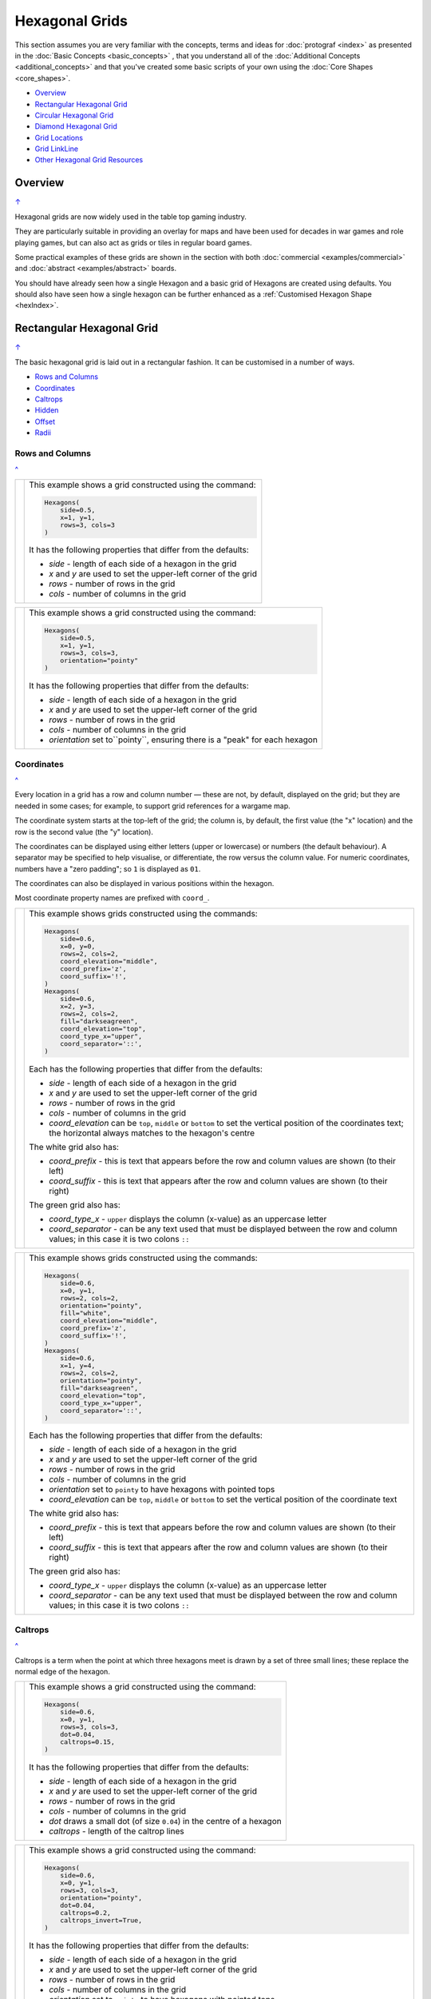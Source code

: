===============
Hexagonal Grids
===============

.. |copy| unicode:: U+000A9 .. COPYRIGHT SIGN
   :trim:
.. |deg|  unicode:: U+00B0 .. DEGREE SIGN
   :ltrim:
.. |dash| unicode:: U+2014 .. EM DASH SIGN

This section assumes you are very familiar with the concepts, terms and
ideas for :doc:`protograf <index>` as presented in the
:doc:`Basic Concepts <basic_concepts>` , that you understand all of the
:doc:`Additional Concepts <additional_concepts>`
and that you've created some basic scripts of your own using the
:doc:`Core Shapes <core_shapes>`.

.. _table-of-contents-hexg:

- `Overview`_
- `Rectangular Hexagonal Grid`_
- `Circular Hexagonal Grid`_
- `Diamond Hexagonal Grid`_
- `Grid Locations`_
- `Grid LinkLine`_
- `Other Hexagonal Grid Resources`_


Overview
========
`↑ <table-of-contents-hexg_>`_

Hexagonal grids are now widely used in the table top gaming industry.

They are particularly suitable in providing an overlay for maps and have been
used for decades in war games and role playing games, but can also act as grids
or tiles in regular board games.

Some practical examples of these grids are shown in the section with
both :doc:`commercial <examples/commercial>` and
:doc:`abstract <examples/abstract>` boards.

You should have already seen how a single Hexagon and a basic grid of Hexagons
are created using defaults.
You should also have seen how a single hexagon can be further enhanced
as a :ref:`Customised Hexagon Shape <hexIndex>`.

.. _rectIndex:

Rectangular Hexagonal Grid
==========================
`↑ <table-of-contents-hexg_>`_

The basic hexagonal grid is laid out in a rectangular fashion. It can be
customised in a number of ways.

- `Rows and Columns <rectHGRowsCols_>`_
- `Coordinates <rectHGCoords_>`_
- `Caltrops <rectHGCaltrops_>`_
- `Hidden <rectHGHidden_>`_
- `Offset <rectHGOffset_>`_
- `Radii <rectHGRadii_>`_

.. _rectHGRowsCols:

Rows and Columns
----------------
`^ <rectIndex_>`_

.. |rr1| image:: images/custom/hexagonal_grid/rect_basic_flat.png
   :width: 330

===== ======
|rr1| This example shows a grid constructed using the command:

      .. code:: python

        Hexagons(
            side=0.5,
            x=1, y=1,
            rows=3, cols=3
        )

      It has the following properties that differ from the defaults:

      - *side* - length of each side of a hexagon in the grid
      - *x* and *y* are used to set the upper-left corner of the grid
      - *rows* - number of rows  in the grid
      - *cols* - number of columns in the grid

===== ======


.. |rr2| image:: images/custom/hexagonal_grid/rect_basic_pointy.png
   :width: 330

===== ======
|rr2| This example shows a grid constructed using the command:

      .. code:: python

        Hexagons(
            side=0.5,
            x=1, y=1,
            rows=3, cols=3,
            orientation="pointy"
        )

      It has the following properties that differ from the defaults:

      - *side* - length of each side of a hexagon in the grid
      - *x* and *y* are used to set the upper-left corner of the grid
      - *rows* - number of rows  in the grid
      - *cols* - number of columns in the grid
      - *orientation* set to``pointy``, ensuring there is a "peak" for
        each hexagon

===== ======

.. _rectHGCoords:

Coordinates
-----------
`^ <rectIndex_>`_

Every location in a grid has a row and column number |dash| these are not, by
default, displayed on the grid; but they are needed in some cases; for example,
to support grid references for a wargame map.

The coordinate system starts at the top-left of the grid; the column is, by
default, the first value (the "x" location) and the row is the second value
(the "y" location).

The coordinates can be displayed using either letters (upper or lowercase) or
numbers (the default behaviour). A separator may be specified to help
visualise, or differentiate, the row versus the column value. For numeric
coordinates, numbers have a "zero padding"; so ``1`` is displayed as ``01``.

The coordinates can also be displayed in various positions within the hexagon.

Most coordinate property names are prefixed with ``coord_``.

.. |rc1| image:: images/custom/hexagonal_grid/rect_coords_flat.png
   :width: 330

===== ======
|rc1| This example shows grids constructed using the commands:

      .. code:: python

        Hexagons(
            side=0.6,
            x=0, y=0,
            rows=2, cols=2,
            coord_elevation="middle",
            coord_prefix='z',
            coord_suffix='!',
        )
        Hexagons(
            side=0.6,
            x=2, y=3,
            rows=2, cols=2,
            fill="darkseagreen",
            coord_elevation="top",
            coord_type_x="upper",
            coord_separator='::',
        )

      Each has the following properties that differ from the defaults:

      - *side* - length of each side of a hexagon in the grid
      - *x* and *y* are used to set the upper-left corner of the grid
      - *rows* - number of rows  in the grid
      - *cols* - number of columns in the grid
      - *coord_elevation* can be ``top``, ``middle`` or ``bottom`` to set
        the vertical position of the coordinates text; the horizontal
        always matches to the hexagon's centre

      The white grid also has:

      - *coord_prefix* - this is text that appears before the row and column
        values are shown (to their left)
      - *coord_suffix* - this is text that appears after the row and column
        values are shown (to their right)

      The green grid also has:

      - *coord_type_x* - ``upper`` displays the column (x-value) as an
        uppercase letter
      - *coord_separator* - can be any text used that must be displayed between
        the row and column values; in this case it is two colons ``::``

===== ======

.. |rc2| image:: images/custom/hexagonal_grid/rect_coords_pointy.png
   :width: 330

===== ======
|rc2| This example shows grids constructed using the commands:

      .. code:: python

        Hexagons(
            side=0.6,
            x=0, y=1,
            rows=2, cols=2,
            orientation="pointy",
            fill="white",
            coord_elevation="middle",
            coord_prefix='z',
            coord_suffix='!',
        )
        Hexagons(
            side=0.6,
            x=1, y=4,
            rows=2, cols=2,
            orientation="pointy",
            fill="darkseagreen",
            coord_elevation="top",
            coord_type_x="upper",
            coord_separator='::',
        )

      Each has the following properties that differ from the defaults:

      - *side* - length of each side of a hexagon in the grid
      - *x* and *y* are used to set the upper-left corner of the grid
      - *rows* - number of rows  in the grid
      - *cols* - number of columns in the grid
      - *orientation* set to ``pointy`` to have hexagons with pointed tops
      - *coord_elevation* can be ``top``, ``middle`` or ``bottom`` to set
        the vertical position of the coordinate text

      The white grid also has:

      - *coord_prefix* - this is text that appears before the row and column
        values are shown (to their left)
      - *coord_suffix* - this is text that appears after the row and column
        values are shown (to their right)

      The green grid also has:

      - *coord_type_x* - ``upper`` displays the column (x-value) as an
        uppercase letter
      - *coord_separator* - can be any text used that must be displayed between
        the row and column values; in this case it is two colons ``::``

===== ======

.. _rectHGCaltrops:

Caltrops
--------
`^ <rectIndex_>`_

Caltrops is a term when the point at which three hexagons meet is drawn by
a set of three small lines; these replace the normal edge of the hexagon.

.. |rp1| image:: images/custom/hexagonal_grid/rect_caltrops_flat.png
   :width: 330

===== ======
|rp1| This example shows a grid constructed using the command:

      .. code:: python

        Hexagons(
            side=0.6,
            x=0, y=1,
            rows=3, cols=3,
            dot=0.04,
            caltrops=0.15,
        )

      It has the following properties that differ from the defaults:

      - *side* - length of each side of a hexagon in the grid
      - *x* and *y* are used to set the upper-left corner of the grid
      - *rows* - number of rows  in the grid
      - *cols* - number of columns in the grid
      - *dot* draws a small dot (of size ``0.04``) in the centre of a
        hexagon
      - *caltrops* - length of the caltrop lines

===== ======


.. |rp2| image:: images/custom/hexagonal_grid/rect_caltrops_pointy.png
   :width: 330

===== ======
|rp2| This example shows a grid constructed using the command:

      .. code:: python

        Hexagons(
            side=0.6,
            x=0, y=1,
            rows=3, cols=3,
            orientation="pointy",
            dot=0.04,
            caltrops=0.2,
            caltrops_invert=True,
        )

      It has the following properties that differ from the defaults:

      - *side* - length of each side of a hexagon in the grid
      - *x* and *y* are used to set the upper-left corner of the grid
      - *rows* - number of rows  in the grid
      - *cols* - number of columns in the grid
      - *orientation* set to ``pointy`` to have hexagons with pointed tops
      - *dot* draws a small dot (of size ``0.04``) in the centre of the
        hexagon
      - *caltrops* - size of the caltrop lines
      - *caltrops_invert* - if set to ``True``, this will cause the caltrops
        line to be drawn in the middle between the hexagon vertices; with
        no lines drawn touching those vertices

===== ======

.. _rectHGHidden:

Hidden
------
`^ <rectIndex_>`_

As every location in a grid has a row and column number, these values can be
used to hide or mask certain hexagons from being displayed.  This can be useful
when a grid is designed for a scenario where not all hexagons are needed.

.. |rdd| image:: images/custom/hexagonal_grid/rect_hidden.png
   :width: 330

===== ======
|rdd| This example shows grids constructed using the commands:

      .. code:: python

        Hexagons(
            side=0.5,
            x=0, y=0,
            rows=3, cols=3,
            fill="white",
            hidden="2,1 2,3"
        )
        Hexagons(
            side=0.5,
            x=1, y=3,
            rows=3, cols=3,
            fill="darkseagreen",
            orientation="pointy",
            hidden=[(1, 2), (1, 3), (3, 2), (3, 3)]
        )

      Each has the following properties that differ from the defaults:

      - *x* and *y* are used to set the upper-left corner of the grid
      - *rows* - number of rows  in the grid
      - *cols* - number of columns in the grid

      In the **white** flat grid:

      - *hidden* - a string of row and column numbers

      The pairs of comma-delimited row and column numbers are each separated
      by a space.

      In this example, the second row hexagon is hidden in both first and
      second columns.

      In the **green** pointy grid:

      - *hidden* - a list (``[`` to ``]``) of row and column numbers

      The row and column numbers are in the form of one or more sets; with
      each pair enclosed by round brackets.

      In this example, the second and third columns are hidden in both the
      first and the third row.

===== ======

.. _rectHGOffset:

Offset
------
`^ <rectIndex_>`_

.. |rof| image:: images/custom/hexagonal_grid/rect_offset.png
   :width: 330

===== ======
|rof| This example shows grids constructed using the commands:

      .. code:: python

        Hexagons(
            side=0.5,
            x=0, y=0.5,
            rows=3, cols=3,
            hex_offset="even",
            coord_elevation="middle",
            coord_font_size=5,
            coord_separator=' r',
            coord_prefix='c',
        )
        Hexagons(
            side=0.5,
            x=1, y=3.5,
            rows=3, cols=3,
            hex_offset="even",
            orientation="pointy",
            fill="darkseagreen",
            coord_elevation="middle",
            coord_font_size=5,
            coord_separator=' r',
            coord_prefix='c',
        )

      Each has the following properties that differ from the defaults:

      - *side* - length of each side of a hexagon in the grid
      - *x* and *y* are used to set the upper-left corner of the grid
      - *rows* - number of rows  in the grid
      - *cols* - number of columns in the grid
      - *hex_offset* - if ``even``, then every even column |dash| for a flat
        grid |dash| or every even row |dash| for a pointy grid |dash| is
        offset by one-half hexagon from those on either side
      - *coord_...* - various settings to control the appearance of the
        `hex coordinates <rectHGCoords_>`_

===== ======

.. _rectHGRadii:

Radii
-----
`^ <rectIndex_>`_

.. |rdi| image:: images/custom/hexagonal_grid/rect_radii.png
   :width: 330

===== ======
|rdi| This example shows grids constructed using the commands:

      .. code:: python

        Hexagons(
            side=0.5,
            x=0.5, y=0,
            rows=3, cols=3,
            hex_offset="odd",
            radii="w ne se",
        )
        Hexagons(
            side=0.5,
            x=1.25, y=3,
            rows=3, cols=3,
            stroke="red",
            radii_stroke="red",
            hex_offset="even",
            radii="e nw sw",
        )

      Each has the following properties that differ from the defaults:

      - *side* - length of each side of a hexagon in the grid
      - *x* and *y* are used to set the upper-left corner of the grid
      - *rows* - number of rows  in the grid
      - *cols* - number of columns in the grid
      - *hex_offset* determines which columns are shifted (odd for the
        black grid and even for the red grid)
      - *radii* - as described for a
        :ref:`customised hexagon <hexIndex>`, this will
        create lines running from each hexagon centre to the vertices, as
        define by the directions specified

===== ======


.. _circIndex:

Circular Hexagonal Grid
=======================
`↑ <table-of-contents-hexg_>`_

An alternative to the basic hexagonal grid, is a circular, or circle, layout.

Thes are sometimes termed "hexhex" grids.

Most of the properties that associated with the basic grid are can also be
used for the circular grid: coordinates; caltrops; radii and hidden hexagons.

- `Basic <circBasic_>`_
- `Nested Shapes <circNested_>`_

.. _circBasic:

Basic
-----
`^ <circIndex_>`_

.. |cbs| image:: images/custom/hexagonal_grid/circular.png
   :width: 330

===== ======
|cbs| This example shows a grid constructed using the command:

      .. code:: python

        Hexagons(
            x=0.25, y=1,
            height=0.75,
            sides=3,
            fill="white",
            hex_layout="circle",
        )

      It has the following properties that differ from the defaults:

      - *x* and *y* are used to set the upper-left corner of the grid
      - *height* - side-to-side height of a hexagon in the grid
      - *sides* - number of hexagons running along each "edge" of the
        grid - there are six sides in all
      - *fill* - color used for area of each hexagon in the grid
      - *hex_layout* is set to ``circle`` to create the circular effect

===== ======

.. _circNested:

Nested Shapes
-------------
`^ <circIndex_>`_

.. |cns| image:: images/custom/hexagonal_grid/circular_nested.png
   :width: 330

===== ======
|cns| This example shows a grid constructed using the command:

      .. code:: python

        Hexagons(
            x=0.25, y=1,
            height=0.75,
            sides=3,
            stroke=None, fill="white",
            hex_layout="circle",
            centre_shape=hexagon(
                stroke="black",
                fill="lightsteelblue",
                height=0.6, stroke_width=2),
        )

      It has the following properties that differ from the defaults:

      - *x* and *y* - the upper-left corner of the grid
      - *height* - the side-to-side height of a hexagon in the grid
      - *sides* - the number of hexagons running along each "edge" of the
        grid; there are six edges in all
      - *fill* - color used for area of each hexagon in the grid
      - *hex_layout* is set to ``circle`` to create a circular grid
      - *centre_shape* - a shape that will appear inside all hexagons

      The centre point of the *centre_shape* aligns with the centre of the
      hexagon.

      The location of the *centre_shape* will match that of the hexagon
      within which it is "nested"; in this case its size is smaller
      |dash| ``0.6`` is less than ``0.75`` |dash| so there is a "gap" around
      each of the shapes.

===== ======


.. _diamIndex:

Diamond Hexagonal Grid
======================
`↑ <table-of-contents-hexg_>`_

An alternative to the basic hexagonal grid, is a diamond layout.

Most of the properties that associated with the basic grid are can also be
used for the diamond grid: coordinates; caltrops; radii and hidden hexagons.

.. _diamBasic:

Basic
-----
`^ <diamIndex_>`_

.. |dmb| image:: images/custom/hexagonal_grid/diamond.png
   :width: 330

===== ======
|dmb| This example shows a grid constructed using the command:

      .. code:: python

        Hexagons(
            x=0.25, y=1,
            height=0.75,
            rows=3,
            fill="white",
            hex_layout="diamond",
        )

      It has the following properties that differ from the defaults:

      - *x* and *y* are used to set the upper-left corner of the grid
      - *height* - side-to-side height of a hexagon in the grid
      - *row* - number of hexagons in each row of the grid
      - *fill* - color used for area of each hexagon in the grid
      - *hex_layout* is set to ``diamond`` to create the layout pattern
===== ======


Grid Locations
==============
`↑ <table-of-contents-hexg_>`_

In order to layout objects within a hexagonal grid, it is possible to use
the ``Location()`` or ``Locations()`` command to specify the "what, where
and how".

These commands should work with any of the types of hexagonal grid layouts
described above.

The following are the key properties required for the ``Location()`` or the
``Locations()`` command:

- *grid* - a grid, or the name assigned to a grid
- *coordinates* - these are coordinates assigned when creating the grid; if
  none have been assigned, the default numbering is used i.e. a label made
  up of two 2-digit numbers (each padded with zero) which correspond to the
  row and column - bear in mind the numbering starts at the top-left of the
  grid
- *shapes* - a list (using square brackets `[` and `]`) of one of more shapes,
  appearing in the order that they must be drawn; the centre of the shapes
  will be set to match the centre of the hexagon in which its drawn.

All examples below make use of a common property (assigned to the
name *a_circle*) defined as:

  .. code:: python

    a_circle = Common(radius=0.4)


Location
--------
`^ <grid locations_>`_

Example 1.  Single Shape
~~~~~~~~~~~~~~~~~~~~~~~~
`^ <location_>`_

.. |hl0| image:: images/custom/hexagonal_grid/hexgrid_location_single.png
   :width: 330

===== ======
|hl0| This example shows a location constructed using the command:

      .. code:: python

        hexgrid = Hexagons(
            side=0.5,
            x=0, y=0,
            rows=6, cols=4,
        )
        Location(
            hexgrid,
            "0101",
            [circle(common=a_circle)]
        )

      The ``Hexagons`` grid is constructed as per the examples described in
      the `Rectangular Hexagonal Grid`_ section.

      The grid is assigned the name *hexgrid* so it's result can be reused.

      The ``Location`` command has the following properties:

      - *hexgrid* refers to the assigned name for the ``Hexagons`` grid
      - "0101" contains the co-ordinate of the top-left hexagon in the grid
      - a list, with a shape

      The Location's list contains just one shape |dash| a ``Circle`` which
      will be drawn at the centre of the hexagon matching the co-ordinate
      that has been set.

===== ======

Example 2. Multiple Shapes
~~~~~~~~~~~~~~~~~~~~~~~~~~
`^ <locations_>`_

.. |hl1| image:: images/custom/hexagonal_grid/hexgrid_location_multiple.png
   :width: 330

===== ======
|hl1| This example shows a location constructed using the command:

      .. code:: python

        hexgrid = Hexagons(
            side=0.5,
            x=0, y=0,
            rows=6, cols=4,
        )
        Location(
            hexgrid,
            "0101",
            [circle(common=a_circle), dot()]
        )

      The ``Hexagons`` grid is constructed as per the examples described in
      the `Rectangular Hexagonal Grid`_ section.

      The grid is assigned the name *hexgrid* so it's result can be reused.

      The ``Location`` command has the following properties:

      - *hexgrid* refers to the assigned name for the ``Hexagons`` grid
      - ``"0101"`` is the co-ordinate of the top-left hexagon in the grid
      - a list of shapes

      The list contains two shapes |dash| a ``Circle`` and a ``Dot``; these
      will be drawn in that order, each at the centre of the hexagon
      matching the co-ordinate that has been set.

===== ======


Locations
---------
`^ <grid locations_>`_

It is often the case that the same shape, or set of shapes, needs to be
displayed at multiple locations within the grid.

Example 1.  Locations and Shapes
~~~~~~~~~~~~~~~~~~~~~~~~~~~~~~~~
`^ <locations_>`_

.. |ml0| image:: images/custom/hexagonal_grid/hexgrid_locations_multi.png
   :width: 330

===== ======
|ml0| This example shows locations constructed using the command:

      .. code:: python

        hexgrid = Hexagons(
            side=0.5,
            x=0, y=0,
            rows=6, cols=4,
        )
        Locations(
            hexgrid,
            "0204, 0101",
            [circle(common=a_circle), dot()]
        )

      The ``Hexagons`` grid is constructed as per the examples described in
      the `Rectangular Hexagonal Grid`_ section.

      The grid is assigned the name *hexgrid* so it's result can be reused.

      The ``Locations`` command has the following properties:

      - *hexgrid* refers to the assigned name for the ``Hexagons`` grid
      - ``"0204, 0101"`` are the co-ordinates of the two hexagons in the grid
      - a list of shapes

      The list contains two shapes |dash| a ``Circle`` and a ``Dot``; these
      will be drawn in that order, each at the centre of the hexagon
      matching the co-ordinates that have been set.

===== ======


Example 2.  Locations & Sequence
~~~~~~~~~~~~~~~~~~~~~~~~~~~~~~~~
`^ <locations_>`_

.. |ml1| image:: images/custom/hexagonal_grid/hexgrid_locations_seq.png
   :width: 330

===== ======
|ml1| This example shows locations constructed using the command:

      .. code:: python

        hexgrid = Hexagons(
            side=0.5,
            x=0, y=0,
            rows=6, cols=4,
        )
        Locations(
            hexgrid,
            "all",
            [circle(common=a_circle, label="s{{sequence}}")]
        )

      The ``Hexagons`` grid is constructed as per the examples described in
      the `Rectangular Hexagonal Grid`_ section.

      The grid is assigned the name *hexgrid* so it's result can be reused.

      The ``Locations`` command has the following properties:

      - *hexgrid* refers to the assigned name for the ``Hexagons`` grid
      - ``"all"`` is a short-cut which refers to **all** the co-ordinates of
        the hexagons in the grid
      - a list, with a shape

      The list contains a single shape |dash| a ``Circle`` whose label has been
      set to the reference keyword ``{{sequence}}``.

      Because of the enclosing brackets ``{{...}}`` the keyword will be
      replaced by the actual value of the sequence number in which the hexagon
      has been drawn.

===== ======


Example 3.  Locations & Labels
~~~~~~~~~~~~~~~~~~~~~~~~~~~~~~
`^ <locations_>`_

.. |ml2| image:: images/custom/hexagonal_grid/hexgrid_locations_labels.png
   :width: 330

===== ======
|ml2| This example shows locations constructed using the command:

      .. code:: python

        hexgrid = Hexagons(
            side=0.5,
            x=0, y=0,
            rows=6, cols=4,
        )
        Locations(
            hexgrid,
            "all",
            [circle(common=a_circle, label="l{{label}}")]
        )

      The ``Hexagons`` grid is constructed as per the examples described in
      the `Rectangular Hexagonal Grid`_ section.

      The grid is assigned the name *hexgrid* so it's result can be reused.

      The ``Locations`` command has the following properties:

      - *hexgrid* refers to the assigned name for the ``Hexagons`` grid
      - ``"all"`` is a short-cut which refers to **all** the co-ordinates of
        the hexagons in the grid
      - a list, with a shape

      The list contains a single shape |dash| a ``Circle`` whose label has
      been set to the reference keyword ``{{label}}``

      Because of the enclosing brackets ``{{...}}`` the keyword will be
      replaced by the actual value of hexagon co-ordinates in which the
      circle has been drawn.

===== ======


Example 4.  Locations & Col/Row
~~~~~~~~~~~~~~~~~~~~~~~~~~~~~~~
`^ <locations_>`_

.. |ml3| image:: images/custom/hexagonal_grid/hexgrid_locations_colrow.png
   :width: 330

===== ======
|ml3| This example shows locations constructed using the command:

      .. code:: python

        hexgrid = Hexagons(
            side=0.5,
            x=0, y=0,
            rows=6, cols=4,
        )
        Locations(
            hexgrid,
            "all",
            [circle(
                common=a_circle,
                label="c{{col}}r{{row}}")]
        )

      The ``Hexagons`` grid is constructed as per the examples described in
      the `Rectangular Hexagonal Grid`_ section.

      The grid is assigned the name *hexgrid* so it's result can be reused.

      The ``Locations`` command has the following properties:

      - *hexgrid* refers to the assigned name for the ``Hexagons`` grid
      - ``"all"`` is a short-cut which refers to **all** the co-ordinates of
        the hexagons in the grid
      - a list, with a shape

      The list contains a single shape |dash| a ``Circle`` whose label has been
      set to use the reference keywords ``{{col}}`` and ``{{row}}``.

      Because of the enclosing brackets ``{{...}}`` the keywords will be
      replaced by the actual value of the property of the hexagon in which
      the circle has been drawn.

===== ======


.. _linkline-command:

Grid LinkLine
=============
`↑ <table-of-contents-hexg_>`_

The ``LinkLine()`` command allows the creation of a line to join one or more
hexagons within a hexagonal grid.

This command should work with any of the types of hexagonal grid layouts
described above.

All of the examples below make use of the same underlying hexagonal grid:

    .. code:: python

        hexgrid = Hexagons(
            side=0.5,
            x=0, y=0,
            rows=6, cols=4,
            dot=0.02,
            coord_elevation='top'
        )

The grid is assigned the name *hexgrid* so its result can be reused.


Example 1. A Single LinkLine
----------------------------
`^ <Grid LinkLine_>`_

.. |ll0| image:: images/custom/hexagonal_grid/hexgrid_linkline_single.png
   :width: 330

===== ======
|ll0| This example shows a ``LinkLine`` constructed using the command:

      .. code:: python

        LinkLine(
            grid=hexgrid,
            locations="0101,0403"
        )

      The ``LinkLine`` command  has the following properties:

      - *grid* used is *hexgrid* (as defined for all these examples)
      - *locations* - set to ``"0101,0403"``

      The *locations* represent the coordinates of the start and end
      locations in the grid, between which the line is drawn.

      By default, the ``Linkline`` uses the *x* and *y* values of the
      centre of the hexagon in which it starts or ends, and uses the
      default styling.

===== ======


Example 2. A Double LinkLine
----------------------------
`^ <Grid LinkLine_>`_

.. |ll1| image:: images/custom/hexagonal_grid/hexgrid_linkline_double.png
   :width: 330

===== ======
|ll1| This example shows a ``LinkLine`` constructed using the command:

      .. code:: python

        LinkLine(
            hexgrid,
            "0101,0403,0104"
        )

      The ``LinkLine`` command  has the following properties:

      - the grid used is *hexgrid* (as defined for all these examples)
      - *locations* are set to ``"0101,0403,0104"``

      The string contains the coordinates of multiple start and
      end locations in the grid, between which the line is drawn.

      The first lines is drawn between the first and second hexagon;
      the second between the second and third hexagon specified.

      By default, the ``Linkline`` uses the *x* and *y* values of the
      centre of the hexagon in which it starts or ends, and uses the
      default styling.

      **Note** that in this example, the *grid=* and *locations=* are omitted;
      the program can just use the values presented, provided they are in the
      correct order shown above.

===== ======


Example 3. A Styled LinkLine
----------------------------
`^ <Grid LinkLine_>`_

.. |ll2| image:: images/custom/hexagonal_grid/hexgrid_linkline_multi_style.png
   :width: 330

===== ======
|ll2| This example shows a ``LinkLine`` constructed using the command:

      .. code:: python

        LinkLine(
            hexgrid,
            ["0101", "0403", "0104", "0406"],
            common=Common(
                stroke="tomato",
                stroke_width=2)
        )
        LinkLine(
            hexgrid,
            ["0104", "0406"],
            common=Common(
                stroke="cyan",
                stroke_width=2)
        )

      The ``LinkLine`` commands have the following properties:

      - the grid used is *hexgrid* (as defined for all these examples)
      - ``["0101","0403","0104","0406"]`` - location coordinates
      - ``["0104","0406"]`` - location coordinates
      - *common* - defines the styling for the line

      The location coordinates contain multiple start and end locations in
      the grid, between which the lines are drawn.

      In this example, the locations are defined as individual strings
      in a list.

      By default, the lines use the *x* and *y* values of the centre of the
      hex in which they start or end.

===== ======


Example 4. An Offset LinkLine
-----------------------------
`^ <Grid LinkLine_>`_

.. |ll3| image:: images/custom/hexagonal_grid/hexgrid_linkline_offset.png
   :width: 330

===== ======
|ll3| This example shows a ``LinkLine`` constructed using the command:

      .. code:: python

        LinkLine(
            hexgrid,
            [("0101", 0.25, 0.25),
             ("0403", -0.25, -0.25),
             ("0104", 0.0, 0.25),
             ("0104", 0.25, -0.25)],
            common=Common(
                stroke="tomato",
                stroke_width=1,
                dotted=True)
        )

      The ``LinkLine`` command  has the following properties:

      - the grid used is *hexgrid* (as defined for all these examples)
      - ``("0101", 0.25, 0.25)`` - coordinates of a grid location and the
        **offset** values
      - *common* - this third property defines the styling for the line

      The **offset** values |dash|  *x* and *y*  |dash| are *relative* to
      the centre of the hex in which the line starts or ends.

      Positive values for the offset move the *x* and *y* down and to the
      right of the centre; negatives move the *x* and *y* up and to the
      left of the centre.

      Note that its possible to define the start and end as different offsets
      within the **same** hexagon; as shown here in location ``0104``.

===== ======

.. _other-hexagonal-resources:

Other Hexagonal Grid Resources
==============================
`↑ <table-of-contents-hexg_>`_

There are already a number of software tools available for creating
hexagonal grids of various kinds and for different purposes.

A few of these tools, some of which are game-specific, for example, the
so-called `18XX <https://en.wikipedia.org/wiki/18XX>`_ series,
are listed below:

-  *HEXGRID* (https://hamhambone.github.io/hexgrid/) - an online hex
   grid generator which interactively creates a display, downloadable as
   a PNG image.
-  *mkhexgrid* (https://www.nomic.net/~uckelman/mkhexgrid/) - a
   command-line program which generates hexagonal grids, used for
   strategy games, as PNG or SVG images.
-  *Hex Map Extension*
   (https://github.com/lifelike/hexmapextension/tree/master) - an
   extension for creating hex grids in *Inkscape* that can also be used
   to make brick patterns of staggered rectangles.
-  *hexboard* (https://www.ctan.org/pkg/hexboard) - a package for LATEX
   that provides functionality for drawing Hex boards and games.
-  *draw_game_board* (https://github.com/jpneto/draw_game_boards/tree/main) -
   a Python tool to translate boards from ASCII format into SVG.
-  *map18xx* (https://github.com/XeryusTC/map18xx) - a 18XX hex map and
   tile generator that outputs to SVG files, scaled to fit A4 paper.
-  *18xx Maker* (https://www.18xx-maker.com/) - uses 18XX game
   definitions written in JSON, displays them, and renders them for
   printing.
-  *ps18xx* (https://github.com/18xx/ps18xx/tree/master) - software for
   running 18XX email games, and creating maps and tile sheets.
-  *LATEX wargame package*
   (https://wargames_tex.gitlab.io/wargame_www/tools.html) - a
   package for LaTeX for authoring hex’n’counter wargames.

The options and facilities provided by these tools have been the primary
inspiration for how hexagonal grids work in **protograf**. If the
functionality available here does not work for you, then possibly one of
these other tools would be of better fit.

.. HINT::

   For everything |dash| and I mean **everything** |dash| related to how
   hexagonal grids are designed and calculated, the single most useful
   reference for a designer is https://www.redblobgames.com/grids/hexagons/

An 18XX Footnote
----------------

The 18XX game series hex maps are often criticised for their poor aesthetic.
A fascinating article that deals with this topic - and is perhaps relevant
even at the prototyping stage being supported by this program - can be found at
https://medium.com/grandtrunkgames/mawgd4-18xx-tiles-and-18xx-maps-8a409bba4230
